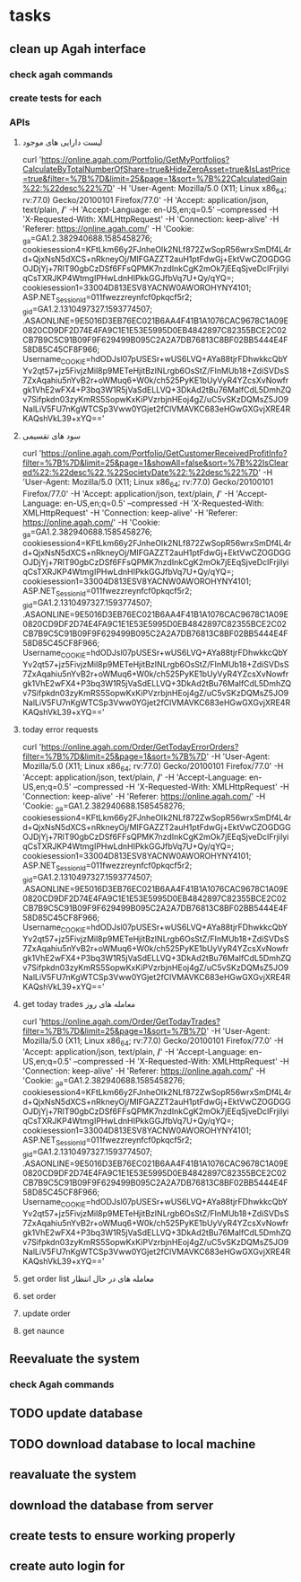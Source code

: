 * tasks
** clean up Agah interface
*** check agah commands
*** create tests for each
*** APIs
**** لیست دارایی های موجود
     curl 'https://online.agah.com/Portfolio/GetMyPortfolios?CalculateByTotalNumberOfShare=true&HideZeroAsset=true&IsLastPrice=true&filter=%7B%7D&limit=25&page=1&sort=%7B%22CalculatedGain%22:%22desc%22%7D' -H 'User-Agent: Mozilla/5.0 (X11; Linux x86_64; rv:77.0) Gecko/20100101 Firefox/77.0' -H 'Accept: application/json, text/plain, */*' -H 'Accept-Language: en-US,en;q=0.5' --compressed -H 'X-Requested-With: XMLHttpRequest' -H 'Connection: keep-alive' -H 'Referer: https://online.agah.com/' -H 'Cookie: _ga=GA1.2.382940688.1585458276; cookiesession4=KFtLkm66y2FJnheOIk2NLf872ZwSopR56wrxSmDf4L4rd+QjxNsN5dXCS+nRkneyOj/MIFGAZZT2auH1ptFdwGj+EktVwCZOGDGGOJDjYj+7RlT90gbCzDSf6FFsQPMK7nzdInkCgK2mOk7jEEqSjveDcIFrjiIyiqCsTXRJKP4WtmgIPHwLdnHIPkkGGJfbVq7U+Qy/qYQ=; cookiesession1=33004D813ESV8YACNW0AWOROHYNY4101; ASP.NET_SessionId=011fwezzreynfcf0pkqcf5r2; _gid=GA1.2.1310497327.1593774507; .ASAONLINE=9E5016D3EB76EC021B6AA4F41B1A1076CAC9678C1A09E0820CD9DF2D74E4FA9C1E1E53E5995D0EB4842897C82355BCE2C02CB7B9C5C91B09F9F629499B095C2A2A7DB76813C8BF02BB5444E4F58D85C45CF8F966; Username_COOKIE=hdODJsl07pUSESr+wUS6LVQ+AYa88tjrFDhwkkcQbYYv2qt57+jz5FivjzMil8p9METeHjitBzINLrgb6OsStZ/FInMUb18+ZdiSVDsS7ZxAqahiu5nYvB2r+oWMuq6+W0k/ch525PyKE1bUyVyR4YZcsXvNowfrgk1VhE2wFX4+P3bq3W1R5jVaSdELLVQ+3DkAd2tBu76MalfCdL5DmhZQv7Sifpkdn03zyKmRS5SopwKxKiPVzrbjnHEoj4gZ/uC5vSKzDQMsZ5JO9NalLiV5FU7nKgWTCSp3Vww0YGjet2fClVMAVKC683eHGwGXGvjXRE4RKAQshVkL39+xYQ=='
**** سود های تقسیمی
     curl 'https://online.agah.com/Portfolio/GetCustomerReceivedProfitInfo?filter=%7B%7D&limit=25&page=1&showAll=false&sort=%7B%22IsCleared%22:%22desc%22,%22SocietyDate%22:%22desc%22%7D' -H 'User-Agent: Mozilla/5.0 (X11; Linux x86_64; rv:77.0) Gecko/20100101 Firefox/77.0' -H 'Accept: application/json, text/plain, */*' -H 'Accept-Language: en-US,en;q=0.5' --compressed -H 'X-Requested-With: XMLHttpRequest' -H 'Connection: keep-alive' -H 'Referer: https://online.agah.com/' -H 'Cookie: _ga=GA1.2.382940688.1585458276; cookiesession4=KFtLkm66y2FJnheOIk2NLf872ZwSopR56wrxSmDf4L4rd+QjxNsN5dXCS+nRkneyOj/MIFGAZZT2auH1ptFdwGj+EktVwCZOGDGGOJDjYj+7RlT90gbCzDSf6FFsQPMK7nzdInkCgK2mOk7jEEqSjveDcIFrjiIyiqCsTXRJKP4WtmgIPHwLdnHIPkkGGJfbVq7U+Qy/qYQ=; cookiesession1=33004D813ESV8YACNW0AWOROHYNY4101; ASP.NET_SessionId=011fwezzreynfcf0pkqcf5r2; _gid=GA1.2.1310497327.1593774507; .ASAONLINE=9E5016D3EB76EC021B6AA4F41B1A1076CAC9678C1A09E0820CD9DF2D74E4FA9C1E1E53E5995D0EB4842897C82355BCE2C02CB7B9C5C91B09F9F629499B095C2A2A7DB76813C8BF02BB5444E4F58D85C45CF8F966; Username_COOKIE=hdODJsl07pUSESr+wUS6LVQ+AYa88tjrFDhwkkcQbYYv2qt57+jz5FivjzMil8p9METeHjitBzINLrgb6OsStZ/FInMUb18+ZdiSVDsS7ZxAqahiu5nYvB2r+oWMuq6+W0k/ch525PyKE1bUyVyR4YZcsXvNowfrgk1VhE2wFX4+P3bq3W1R5jVaSdELLVQ+3DkAd2tBu76MalfCdL5DmhZQv7Sifpkdn03zyKmRS5SopwKxKiPVzrbjnHEoj4gZ/uC5vSKzDQMsZ5JO9NalLiV5FU7nKgWTCSp3Vww0YGjet2fClVMAVKC683eHGwGXGvjXRE4RKAQshVkL39+xYQ=='

**** today error requests 
     curl 'https://online.agah.com/Order/GetTodayErrorOrders?filter=%7B%7D&limit=25&page=1&sort=%7B%7D' -H 'User-Agent: Mozilla/5.0 (X11; Linux x86_64; rv:77.0) Gecko/20100101 Firefox/77.0' -H 'Accept: application/json, text/plain, */*' -H 'Accept-Language: en-US,en;q=0.5' --compressed -H 'X-Requested-With: XMLHttpRequest' -H 'Connection: keep-alive' -H 'Referer: https://online.agah.com/' -H 'Cookie: _ga=GA1.2.382940688.1585458276; cookiesession4=KFtLkm66y2FJnheOIk2NLf872ZwSopR56wrxSmDf4L4rd+QjxNsN5dXCS+nRkneyOj/MIFGAZZT2auH1ptFdwGj+EktVwCZOGDGGOJDjYj+7RlT90gbCzDSf6FFsQPMK7nzdInkCgK2mOk7jEEqSjveDcIFrjiIyiqCsTXRJKP4WtmgIPHwLdnHIPkkGGJfbVq7U+Qy/qYQ=; cookiesession1=33004D813ESV8YACNW0AWOROHYNY4101; ASP.NET_SessionId=011fwezzreynfcf0pkqcf5r2; _gid=GA1.2.1310497327.1593774507; .ASAONLINE=9E5016D3EB76EC021B6AA4F41B1A1076CAC9678C1A09E0820CD9DF2D74E4FA9C1E1E53E5995D0EB4842897C82355BCE2C02CB7B9C5C91B09F9F629499B095C2A2A7DB76813C8BF02BB5444E4F58D85C45CF8F966; Username_COOKIE=hdODJsl07pUSESr+wUS6LVQ+AYa88tjrFDhwkkcQbYYv2qt57+jz5FivjzMil8p9METeHjitBzINLrgb6OsStZ/FInMUb18+ZdiSVDsS7ZxAqahiu5nYvB2r+oWMuq6+W0k/ch525PyKE1bUyVyR4YZcsXvNowfrgk1VhE2wFX4+P3bq3W1R5jVaSdELLVQ+3DkAd2tBu76MalfCdL5DmhZQv7Sifpkdn03zyKmRS5SopwKxKiPVzrbjnHEoj4gZ/uC5vSKzDQMsZ5JO9NalLiV5FU7nKgWTCSp3Vww0YGjet2fClVMAVKC683eHGwGXGvjXRE4RKAQshVkL39+xYQ=='

**** get today trades معامله های روز
     curl 'https://online.agah.com/Order/GetTodayTrades?filter=%7B%7D&limit=25&page=1&sort=%7B%7D' -H 'User-Agent: Mozilla/5.0 (X11; Linux x86_64; rv:77.0) Gecko/20100101 Firefox/77.0' -H 'Accept: application/json, text/plain, */*' -H 'Accept-Language: en-US,en;q=0.5' --compressed -H 'X-Requested-With: XMLHttpRequest' -H 'Connection: keep-alive' -H 'Referer: https://online.agah.com/' -H 'Cookie: _ga=GA1.2.382940688.1585458276; cookiesession4=KFtLkm66y2FJnheOIk2NLf872ZwSopR56wrxSmDf4L4rd+QjxNsN5dXCS+nRkneyOj/MIFGAZZT2auH1ptFdwGj+EktVwCZOGDGGOJDjYj+7RlT90gbCzDSf6FFsQPMK7nzdInkCgK2mOk7jEEqSjveDcIFrjiIyiqCsTXRJKP4WtmgIPHwLdnHIPkkGGJfbVq7U+Qy/qYQ=; cookiesession1=33004D813ESV8YACNW0AWOROHYNY4101; ASP.NET_SessionId=011fwezzreynfcf0pkqcf5r2; _gid=GA1.2.1310497327.1593774507; .ASAONLINE=9E5016D3EB76EC021B6AA4F41B1A1076CAC9678C1A09E0820CD9DF2D74E4FA9C1E1E53E5995D0EB4842897C82355BCE2C02CB7B9C5C91B09F9F629499B095C2A2A7DB76813C8BF02BB5444E4F58D85C45CF8F966; Username_COOKIE=hdODJsl07pUSESr+wUS6LVQ+AYa88tjrFDhwkkcQbYYv2qt57+jz5FivjzMil8p9METeHjitBzINLrgb6OsStZ/FInMUb18+ZdiSVDsS7ZxAqahiu5nYvB2r+oWMuq6+W0k/ch525PyKE1bUyVyR4YZcsXvNowfrgk1VhE2wFX4+P3bq3W1R5jVaSdELLVQ+3DkAd2tBu76MalfCdL5DmhZQv7Sifpkdn03zyKmRS5SopwKxKiPVzrbjnHEoj4gZ/uC5vSKzDQMsZ5JO9NalLiV5FU7nKgWTCSp3Vww0YGjet2fClVMAVKC683eHGwGXGvjXRE4RKAQshVkL39+xYQ=='
**** get order list  معامله های در حال انتظار
**** set order
**** update order
**** get naunce
** Reevaluate the system
*** check Agah commands
** TODO update database
** TODO download database to local machine
** 
** reavaluate the system
** download the database from server
** create tests to ensure working properly
** create auto login for 
